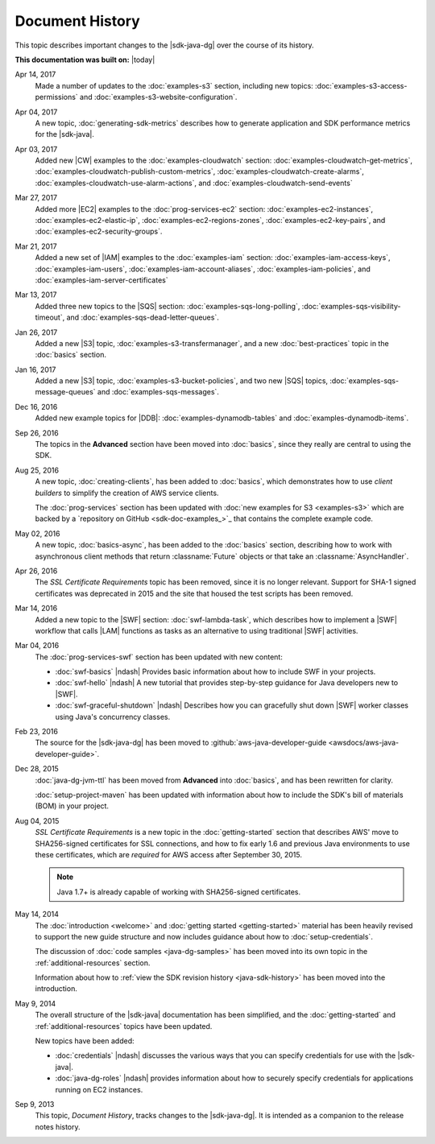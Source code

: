 .. Copyright 2010-2017 Amazon.com, Inc. or its affiliates. All Rights Reserved.

   This work is licensed under a Creative Commons Attribution-NonCommercial-ShareAlike 4.0
   International License (the "License"). You may not use this file except in compliance with the
   License. A copy of the License is located at http://creativecommons.org/licenses/by-nc-sa/4.0/.

   This file is distributed on an "AS IS" BASIS, WITHOUT WARRANTIES OR CONDITIONS OF ANY KIND,
   either express or implied. See the License for the specific language governing permissions and
   limitations under the License.

################
Document History
################

This topic describes important changes to the |sdk-java-dg| over the course of its history.

**This documentation was built on:** |today|

Apr 14, 2017
   Made a number of updates to the :doc:`examples-s3` section, including new topics:
   :doc:`examples-s3-access-permissions` and :doc:`examples-s3-website-configuration`.

Apr 04, 2017
   A new topic, :doc:`generating-sdk-metrics` describes how to generate application and SDK
   performance metrics for the |sdk-java|.

Apr 03, 2017
   Added new |CW| examples to the :doc:`examples-cloudwatch` section:
   :doc:`examples-cloudwatch-get-metrics`, :doc:`examples-cloudwatch-publish-custom-metrics`,
   :doc:`examples-cloudwatch-create-alarms`, :doc:`examples-cloudwatch-use-alarm-actions`, and
   :doc:`examples-cloudwatch-send-events`

Mar 27, 2017
   Added more |EC2| examples to the :doc:`prog-services-ec2` section: :doc:`examples-ec2-instances`,
   :doc:`examples-ec2-elastic-ip`, :doc:`examples-ec2-regions-zones`, :doc:`examples-ec2-key-pairs`,
   and :doc:`examples-ec2-security-groups`.

Mar 21, 2017
   Added a new set of |IAM| examples to the :doc:`examples-iam` section:
   :doc:`examples-iam-access-keys`, :doc:`examples-iam-users`, :doc:`examples-iam-account-aliases`,
   :doc:`examples-iam-policies`, and :doc:`examples-iam-server-certificates`

Mar 13, 2017
   Added three new topics to the |SQS| section: :doc:`examples-sqs-long-polling`,
   :doc:`examples-sqs-visibility-timeout`, and :doc:`examples-sqs-dead-letter-queues`.

Jan 26, 2017
   Added a new |S3| topic, :doc:`examples-s3-transfermanager`, and a new :doc:`best-practices` topic
   in the :doc:`basics` section.

Jan 16, 2017
   Added a new |S3| topic, :doc:`examples-s3-bucket-policies`, and two new |SQS| topics,
   :doc:`examples-sqs-message-queues` and :doc:`examples-sqs-messages`.

Dec 16, 2016
   Added new example topics for |DDB|: :doc:`examples-dynamodb-tables` and
   :doc:`examples-dynamodb-items`.

Sep 26, 2016
   The topics in the **Advanced** section have been moved into :doc:`basics`, since they really are
   central to using the SDK.

Aug 25, 2016
   A new topic, :doc:`creating-clients`, has been added to :doc:`basics`, which demonstrates how to
   use *client builders* to simplify the creation of AWS service clients.

   The :doc:`prog-services` section has been updated with :doc:`new examples for S3 <examples-s3>`
   which are backed by a `repository on GitHub <sdk-doc-examples_>`_ that contains the complete
   example code.

May 02, 2016
   A new topic, :doc:`basics-async`, has been added to the :doc:`basics` section, describing how to
   work with asynchronous client methods that return :classname:`Future` objects or that take an
   :classname:`AsyncHandler`.

Apr 26, 2016
   The *SSL Certificate Requirements* topic has been removed, since it is no longer relevant.
   Support for SHA-1 signed certificates was deprecated in 2015 and the site that housed the test
   scripts has been removed.

Mar 14, 2016
   Added a new topic to the |SWF| section: :doc:`swf-lambda-task`, which describes how to implement
   a |SWF| workflow that calls |LAM| functions as tasks as an alternative to using traditional |SWF|
   activities.

Mar 04, 2016
   The :doc:`prog-services-swf` section has been updated with new content:

   * :doc:`swf-basics` |ndash| Provides basic information about how to include SWF in your projects.

   * :doc:`swf-hello` |ndash| A new tutorial that provides step-by-step guidance for Java developers
     new to |SWF|.

   * :doc:`swf-graceful-shutdown` |ndash| Describes how you can gracefully shut down |SWF| worker
     classes using Java's concurrency classes.

Feb 23, 2016
   The source for the |sdk-java-dg| has been moved to :github:`aws-java-developer-guide
   <awsdocs/aws-java-developer-guide>`.

Dec 28, 2015
   :doc:`java-dg-jvm-ttl` has been moved from **Advanced** into :doc:`basics`, and has been
   rewritten for clarity.

   :doc:`setup-project-maven` has been updated with information about how to include the SDK's bill
   of materials (BOM) in your project.

Aug 04, 2015
   *SSL Certificate Requirements* is a new topic in the :doc:`getting-started` section that
   describes AWS' move to SHA256-signed certificates for SSL connections, and how to fix early 1.6
   and previous Java environments to use these certificates, which are :emphasis:`required` for AWS
   access after September 30, 2015.

   .. note:: Java 1.7+ is already capable of working with SHA256-signed certificates.

May 14, 2014
   The :doc:`introduction <welcome>` and :doc:`getting started <getting-started>` material has been
   heavily revised to support the new guide structure and now includes guidance about how to
   :doc:`setup-credentials`.

   The discussion of :doc:`code samples <java-dg-samples>` has been moved into its own topic in the
   :ref:`additional-resources` section.

   Information about how to :ref:`view the SDK revision history <java-sdk-history>` has been moved
   into the introduction.

May 9, 2014
   The overall structure of the |sdk-java| documentation has been simplified, and the
   :doc:`getting-started` and :ref:`additional-resources` topics have been updated.

   New topics have been added:

   * :doc:`credentials` |ndash| discusses the various ways that you can specify credentials for use
     with the |sdk-java|.

   * :doc:`java-dg-roles` |ndash| provides information about how to securely specify credentials for
     applications running on EC2 instances.

Sep 9, 2013
   This topic, *Document History*, tracks changes to the |sdk-java-dg|. It is intended as a
   companion to the release notes history.

